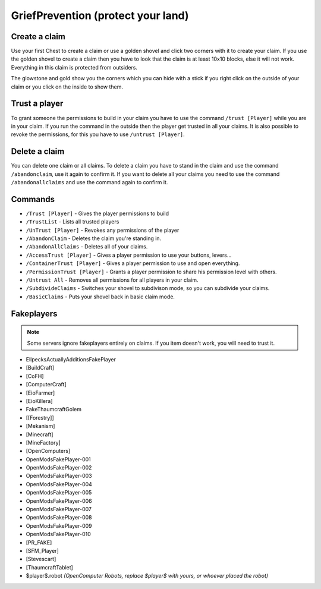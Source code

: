 .. _ref-griefprevention:

+++++++++++++++++++++++++++++++++++
GriefPrevention (protect your land)
+++++++++++++++++++++++++++++++++++

.. image:: https://i.imgur.com/9yf2Cf2.png
  :height: 120px
  :align:  right
 

Create a claim
==============

Use your first Chest to create a claim or use a golden shovel and click two corners with it to create your claim. If you use the golden shovel to create a claim then you have to look that the claim is at least 10x10 blocks, else it will not work. Everything in this claim is protected from outsiders.

The glowstone and gold show you the corners which you can hide with a stick if you right click on the outside of your claim or you click on the inside to show them.
 
Trust a player
==============

To grant someone the permissions to build in your claim you have to use the command ``/trust [Player]`` while you are in your claim. If you run the command in the outside then the player get trusted in all your claims.
It is also possible to revoke the permissions, for this you have to use ``/untrust [Player]``.
 
Delete a claim
==============

You can delete one claim or all claims. To delete a claim you have to stand in the claim and use the command ``/abandonclaim``, use it again to confirm it. If you want to delete all your claims you need to use the command ``/abandonallclaims`` and use the command again to confirm it.
  
 
Commands
========
 
* ``/Trust [Player]`` - Gives the player permissions to build
* ``/TrustList`` - Lists all trusted players
* ``/UnTrust [Player]`` - Revokes any permissions of the player
* ``/AbandonClaim`` - Deletes the claim you're standing in.
* ``/AbandonAllClaims`` - Deletes all of your claims.
* ``/AccessTrust [Player]`` - Gives a player permission to use your buttons, levers...
* ``/ContainerTrust [Player]`` - Gives a player permission to use and open everything.
* ``/PermissionTrust [Player]`` - Grants a player permission to share his permission level with others.
* ``/Untrust All`` - Removes all permissions for all players in your claim.
* ``/SubdivideClaims`` - Switches your shovel to subdivison mode, so you can subdivide your claims.
* ``/BasicClaims`` - Puts your shovel back in basic claim mode.
 
Fakeplayers
===========

.. note:: Some servers ignore fakeplayers entirely on claims. If you item doesn't work, you will need to trust it.

* EllpecksActuallyAdditionsFakePlayer
* [BuildCraft]
* [CoFH]
* [ComputerCraft]
* [EioFarmer]
* [EioKillera]
* FakeThaumcraftGolem
* [[Forestry]]
* [Mekanism]
* [Minecraft]
* [MineFactory]
* [OpenComputers]
* OpenModsFakePlayer-001
* OpenModsFakePlayer-002
* OpenModsFakePlayer-003
* OpenModsFakePlayer-004
* OpenModsFakePlayer-005
* OpenModsFakePlayer-006
* OpenModsFakePlayer-007
* OpenModsFakePlayer-008
* OpenModsFakePlayer-009
* OpenModsFakePlayer-010
* [PR_FAKE]
* [SFM_Player]
* [Stevescart]
* [ThaumcraftTablet]
* $player$.robot *(OpenComputer Robots, replace $player$ with yours, or whoever placed the robot)*

